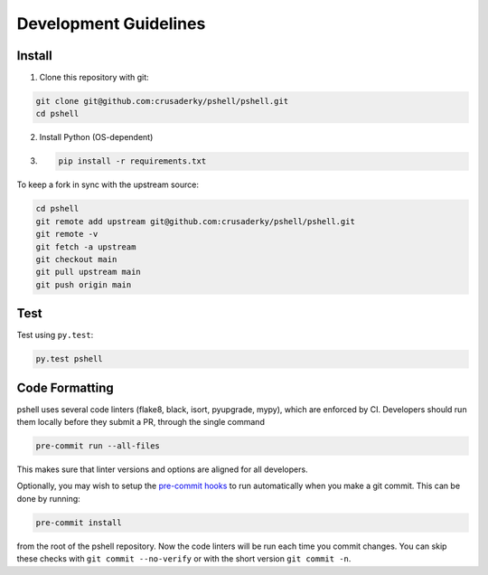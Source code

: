 Development Guidelines
======================

Install
-------

1. Clone this repository with git:

.. code-block:: bash

     git clone git@github.com:crusaderky/pshell/pshell.git
     cd pshell

2. Install Python (OS-dependent)
3. .. code-block:: bash
   
      pip install -r requirements.txt

To keep a fork in sync with the upstream source:

.. code-block:: bash

   cd pshell
   git remote add upstream git@github.com:crusaderky/pshell/pshell.git
   git remote -v
   git fetch -a upstream
   git checkout main
   git pull upstream main
   git push origin main

Test
----

Test using ``py.test``:

.. code-block:: bash

   py.test pshell

Code Formatting
---------------

pshell uses several code linters (flake8, black, isort, pyupgrade, mypy),
which are enforced by CI. Developers should run them locally before they submit a PR,
through the single command

.. code-block:: bash

    pre-commit run --all-files

This makes sure that linter versions and options are aligned for all developers.

Optionally, you may wish to setup the `pre-commit hooks <https://pre-commit.com/>`_ to
run automatically when you make a git commit. This can be done by running:

.. code-block:: bash

   pre-commit install

from the root of the pshell repository. Now the code linters will be run each time
you commit changes. You can skip these checks with ``git commit --no-verify`` or with
the short version ``git commit -n``.
